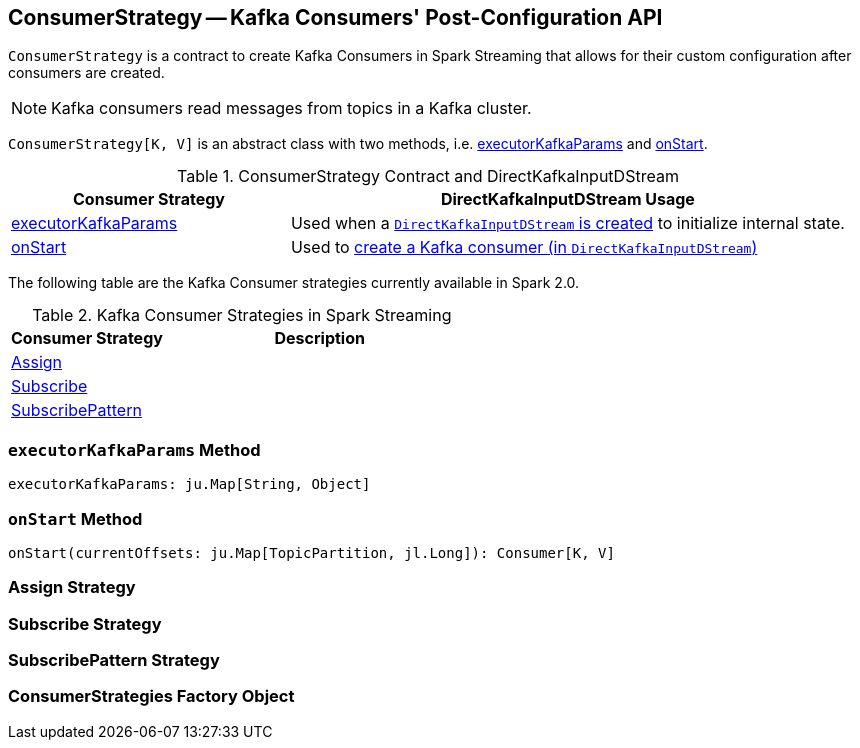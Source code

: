== [[ConsumerStrategy]] ConsumerStrategy -- Kafka Consumers' Post-Configuration API

`ConsumerStrategy` is a contract to create Kafka Consumers in Spark Streaming that allows for their custom configuration after consumers are created.

NOTE: Kafka consumers read messages from topics in a Kafka cluster.

`ConsumerStrategy[K, V]` is an abstract class with two methods, i.e. <<executorKafkaParams, executorKafkaParams>> and <<onStart, onStart>>.

.ConsumerStrategy Contract and DirectKafkaInputDStream
[frame="topbot",cols="1,2",options="header",width="100%"]
|======================
| Consumer Strategy | DirectKafkaInputDStream Usage
| <<executorKafkaParams, executorKafkaParams>> | Used when a link:spark-streaming-kafka-DirectKafkaInputDStream.adoc#creating-instance[`DirectKafkaInputDStream` is created] to initialize internal state.
| <<onStart, onStart>> | Used to link:spark-streaming-kafka-DirectKafkaInputDStream.adoc#consumer[create a Kafka consumer (in `DirectKafkaInputDStream`)]
|======================

The following table are the Kafka Consumer strategies currently available in Spark 2.0.

.Kafka Consumer Strategies in Spark Streaming
[frame="topbot",cols="1,2",options="header",width="100%"]
|======================
| Consumer Strategy | Description
| <<Assign, Assign>> |
| <<Subscribe, Subscribe>> |
| <<SubscribePattern, SubscribePattern>> |
|======================

=== [[executorKafkaParams]] `executorKafkaParams` Method

[source, scala]
----
executorKafkaParams: ju.Map[String, Object]
----

=== [[onStart]] `onStart` Method

[source, scala]
----
onStart(currentOffsets: ju.Map[TopicPartition, jl.Long]): Consumer[K, V]
----

=== [[Assign]] Assign Strategy

=== [[Subscribe]] Subscribe Strategy

=== [[SubscribePattern]] SubscribePattern Strategy

=== [[ConsumerStrategies]] ConsumerStrategies Factory Object
